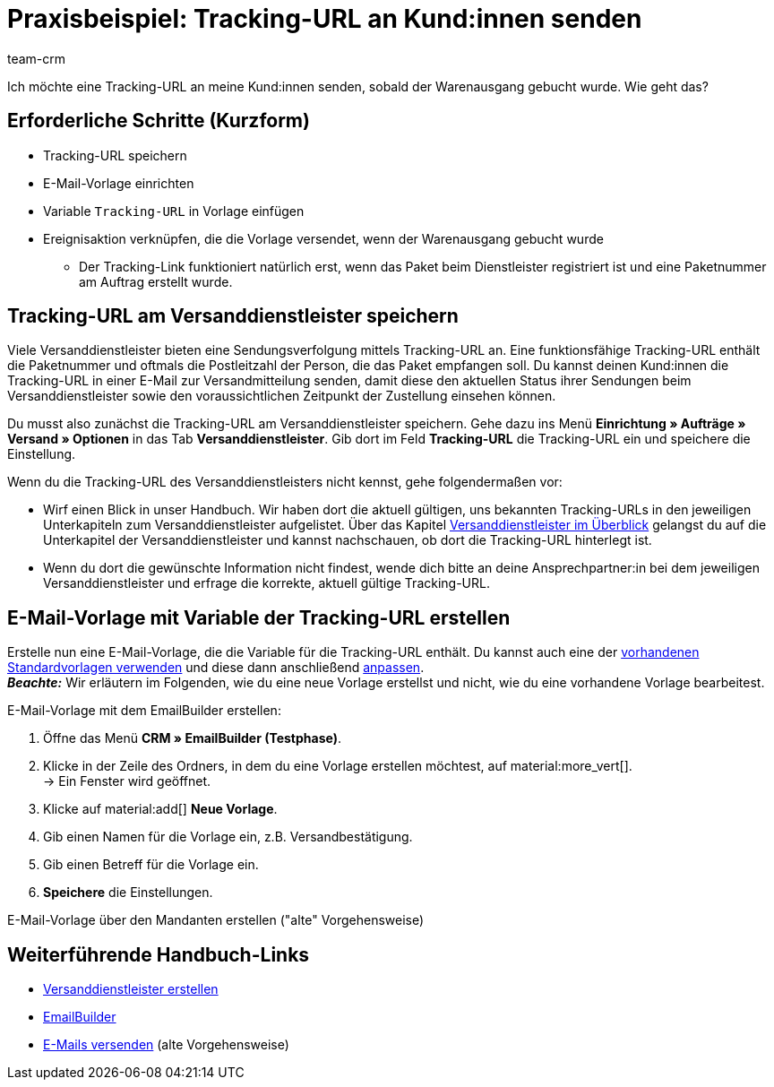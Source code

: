 = Praxisbeispiel: Tracking-URL an Kund:innen senden
:keywords:
:description: Dieses Praxisbeispiel beschreibt, wie du die Tracking-URL automatisch an deine Kund:innen sendest, wenn der Warenausgang gebucht wurde.
:author: team-crm

Ich möchte eine Tracking-URL an meine Kund:innen senden, sobald der Warenausgang gebucht wurde. Wie geht das?

[discrete]
== Erforderliche Schritte (Kurzform)

* Tracking-URL speichern
* E-Mail-Vorlage einrichten
* Variable `Tracking-URL` in Vorlage einfügen
* Ereignisaktion verknüpfen, die die Vorlage versendet, wenn der Warenausgang gebucht wurde
** Der Tracking-Link funktioniert natürlich erst, wenn das Paket beim Dienstleister registriert ist und eine Paketnummer am Auftrag erstellt wurde.

// prüfen, ob der letzte Punkt stimmt.
// TODO: Info: Paketnummer und PLZ ist Teil der Tracking-URL → hier nochmal Ievgenii fragen.

[#tracking-url-speichern]
== Tracking-URL am Versanddienstleister speichern

Viele Versanddienstleister bieten eine Sendungsverfolgung mittels Tracking-URL an. Eine funktionsfähige Tracking-URL enthält die Paketnummer und oftmals die Postleitzahl der Person, die das Paket empfangen soll.
Du kannst deinen Kund:innen die Tracking-URL in einer E-Mail zur Versandmitteilung senden, damit diese den aktuellen Status ihrer Sendungen beim Versanddienstleister sowie den voraussichtlichen Zeitpunkt der Zustellung einsehen können.

Du musst also zunächst die Tracking-URL am Versanddienstleister speichern. Gehe dazu ins Menü *Einrichtung » Aufträge » Versand » Optionen* in das Tab *Versanddienstleister*. Gib dort im Feld *Tracking-URL* die Tracking-URL ein und speichere die Einstellung.

Wenn du die Tracking-URL des Versanddienstleisters nicht kennst, gehe folgendermaßen vor:

* Wirf einen Blick in unser Handbuch. Wir haben dort die aktuell gültigen, uns bekannten Tracking-URLs in den jeweiligen Unterkapiteln zum Versanddienstleister aufgelistet. Über das Kapitel xref:fulfillment:versand-vorbereiten.adoc#2500[Versanddienstleister im Überblick] gelangst du auf die Unterkapitel der Versanddienstleister und kannst nachschauen, ob dort die Tracking-URL hinterlegt ist.

* Wenn du dort die gewünschte Information nicht findest, wende dich bitte an deine Ansprechpartner:in bei dem jeweiligen Versanddienstleister und erfrage die korrekte, aktuell gültige Tracking-URL.

// TODO: Info aus der Box unterhalb der Tabelle (https://knowledge.plentymarkets.com/de-de/manual/main/fulfillment/versand-vorbereiten.html#800) auch im Praxisbeispiel ergänzen:



[#vorlage-mit-variable-erstellen]
== E-Mail-Vorlage mit Variable der Tracking-URL erstellen

//// 
hier auch die notwendigen Schritte erklären inklusive Header und Footer und welches Widget man verwenden sollte.
Ereignisaktion (am besten mit Screenshots)
Endergebnis (Screenshot der E-Mail mit unkenntlich gemachter Tracking-URL)
Das fertige Praxisbeispiel auch auf der EmailBuilder-Seite verlinken
////

Erstelle nun eine E-Mail-Vorlage, die die Variable für die Tracking-URL enthält. Du kannst auch eine der xref:crm:emailbuilder.adoc#standardvorlagen-verwenden[vorhandenen Standardvorlagen verwenden] und diese dann anschließend xref:crm:emailbuilder.adoc#vorlage-bearbeiten[anpassen]. +
*_Beachte:_* Wir erläutern im Folgenden, wie du eine neue Vorlage erstellst und nicht, wie du eine vorhandene Vorlage bearbeitest.

[.instruction]
E-Mail-Vorlage mit dem EmailBuilder erstellen:

. Öffne das Menü *CRM » EmailBuilder (Testphase)*.
. Klicke in der Zeile des Ordners, in dem du eine Vorlage erstellen möchtest, auf material:more_vert[]. +
→ Ein Fenster wird geöffnet.
. Klicke auf material:add[] *Neue Vorlage*.
. Gib einen Namen für die Vorlage ein, z.B. Versandbestätigung.
. Gib einen Betreff für die Vorlage ein.
. *Speichere* die Einstellungen.




[.collapseBox]
.E-Mail-Vorlage über den Mandanten erstellen ("alte" Vorgehensweise)
--
// TODO: Konfig ergänzen.
--


[#weiterfuehrende-links]
== Weiterführende Handbuch-Links

* xref:fulfillment:versand-vorbereiten.adoc#800[Versanddienstleister erstellen]
* xref:crm:emailbuilder.adoc#[EmailBuilder]
* xref:crm:e-mails-versenden.adoc[E-Mails versenden] (alte Vorgehensweise)